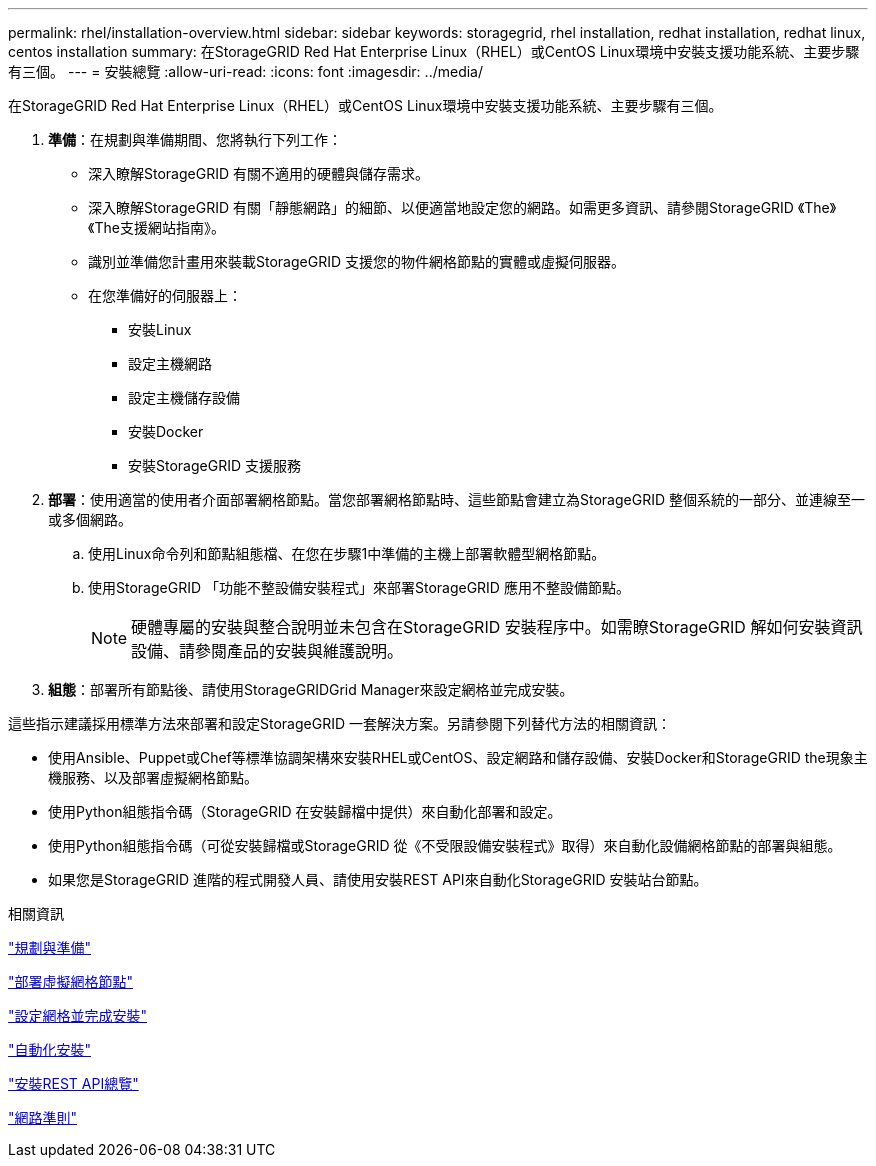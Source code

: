 ---
permalink: rhel/installation-overview.html 
sidebar: sidebar 
keywords: storagegrid, rhel installation, redhat installation, redhat linux, centos installation 
summary: 在StorageGRID Red Hat Enterprise Linux（RHEL）或CentOS Linux環境中安裝支援功能系統、主要步驟有三個。 
---
= 安裝總覽
:allow-uri-read: 
:icons: font
:imagesdir: ../media/


[role="lead"]
在StorageGRID Red Hat Enterprise Linux（RHEL）或CentOS Linux環境中安裝支援功能系統、主要步驟有三個。

. *準備*：在規劃與準備期間、您將執行下列工作：
+
** 深入瞭解StorageGRID 有關不適用的硬體與儲存需求。
** 深入瞭解StorageGRID 有關「靜態網路」的細節、以便適當地設定您的網路。如需更多資訊、請參閱StorageGRID 《The》《The支援網站指南》。
** 識別並準備您計畫用來裝載StorageGRID 支援您的物件網格節點的實體或虛擬伺服器。
** 在您準備好的伺服器上：
+
*** 安裝Linux
*** 設定主機網路
*** 設定主機儲存設備
*** 安裝Docker
*** 安裝StorageGRID 支援服務




. *部署*：使用適當的使用者介面部署網格節點。當您部署網格節點時、這些節點會建立為StorageGRID 整個系統的一部分、並連線至一或多個網路。
+
.. 使用Linux命令列和節點組態檔、在您在步驟1中準備的主機上部署軟體型網格節點。
.. 使用StorageGRID 「功能不整設備安裝程式」來部署StorageGRID 應用不整設備節點。
+

NOTE: 硬體專屬的安裝與整合說明並未包含在StorageGRID 安裝程序中。如需瞭StorageGRID 解如何安裝資訊設備、請參閱產品的安裝與維護說明。



. *組態*：部署所有節點後、請使用StorageGRIDGrid Manager來設定網格並完成安裝。


這些指示建議採用標準方法來部署和設定StorageGRID 一套解決方案。另請參閱下列替代方法的相關資訊：

* 使用Ansible、Puppet或Chef等標準協調架構來安裝RHEL或CentOS、設定網路和儲存設備、安裝Docker和StorageGRID the現象主機服務、以及部署虛擬網格節點。
* 使用Python組態指令碼（StorageGRID 在安裝歸檔中提供）來自動化部署和設定。
* 使用Python組態指令碼（可從安裝歸檔或StorageGRID 從《不受限設備安裝程式》取得）來自動化設備網格節點的部署與組態。
* 如果您是StorageGRID 進階的程式開發人員、請使用安裝REST API來自動化StorageGRID 安裝站台節點。


.相關資訊
link:planning-and-preparation.html["規劃與準備"]

link:deploying-virtual-grid-nodes.html["部署虛擬網格節點"]

link:configuring-grid-and-completing-installation.html["設定網格並完成安裝"]

link:automating-installation.html["自動化安裝"]

link:overview-of-installation-rest-api.html["安裝REST API總覽"]

link:../network/index.html["網路準則"]

